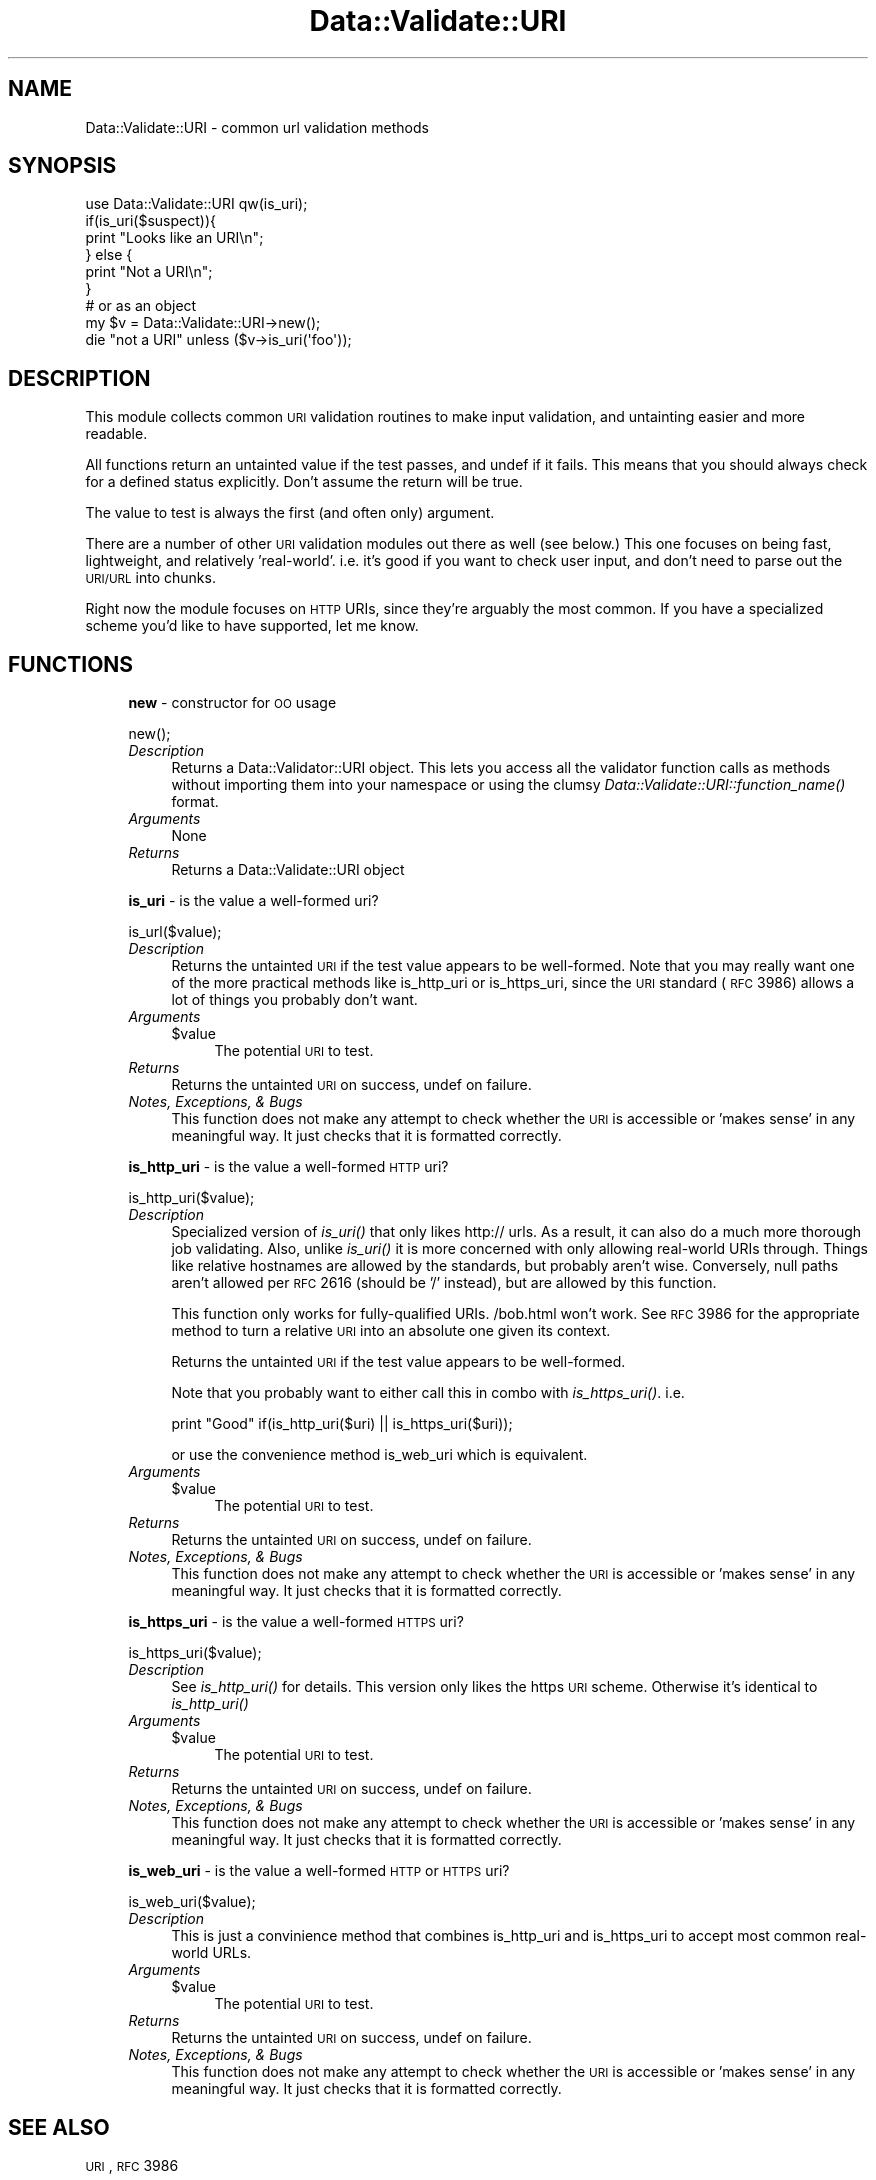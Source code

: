 .\" Automatically generated by Pod::Man 2.22 (Pod::Simple 3.13)
.\"
.\" Standard preamble:
.\" ========================================================================
.de Sp \" Vertical space (when we can't use .PP)
.if t .sp .5v
.if n .sp
..
.de Vb \" Begin verbatim text
.ft CW
.nf
.ne \\$1
..
.de Ve \" End verbatim text
.ft R
.fi
..
.\" Set up some character translations and predefined strings.  \*(-- will
.\" give an unbreakable dash, \*(PI will give pi, \*(L" will give a left
.\" double quote, and \*(R" will give a right double quote.  \*(C+ will
.\" give a nicer C++.  Capital omega is used to do unbreakable dashes and
.\" therefore won't be available.  \*(C` and \*(C' expand to `' in nroff,
.\" nothing in troff, for use with C<>.
.tr \(*W-
.ds C+ C\v'-.1v'\h'-1p'\s-2+\h'-1p'+\s0\v'.1v'\h'-1p'
.ie n \{\
.    ds -- \(*W-
.    ds PI pi
.    if (\n(.H=4u)&(1m=24u) .ds -- \(*W\h'-12u'\(*W\h'-12u'-\" diablo 10 pitch
.    if (\n(.H=4u)&(1m=20u) .ds -- \(*W\h'-12u'\(*W\h'-8u'-\"  diablo 12 pitch
.    ds L" ""
.    ds R" ""
.    ds C` ""
.    ds C' ""
'br\}
.el\{\
.    ds -- \|\(em\|
.    ds PI \(*p
.    ds L" ``
.    ds R" ''
'br\}
.\"
.\" Escape single quotes in literal strings from groff's Unicode transform.
.ie \n(.g .ds Aq \(aq
.el       .ds Aq '
.\"
.\" If the F register is turned on, we'll generate index entries on stderr for
.\" titles (.TH), headers (.SH), subsections (.SS), items (.Ip), and index
.\" entries marked with X<> in POD.  Of course, you'll have to process the
.\" output yourself in some meaningful fashion.
.ie \nF \{\
.    de IX
.    tm Index:\\$1\t\\n%\t"\\$2"
..
.    nr % 0
.    rr F
.\}
.el \{\
.    de IX
..
.\}
.\" ========================================================================
.\"
.IX Title "Data::Validate::URI 3"
.TH Data::Validate::URI 3 "2005-09-15" "perl v5.10.1" "User Contributed Perl Documentation"
.\" For nroff, turn off justification.  Always turn off hyphenation; it makes
.\" way too many mistakes in technical documents.
.if n .ad l
.nh
.SH "NAME"
Data::Validate::URI \- common url validation methods
.SH "SYNOPSIS"
.IX Header "SYNOPSIS"
.Vb 1
\&  use Data::Validate::URI qw(is_uri);
\&  
\&  if(is_uri($suspect)){
\&        print "Looks like an URI\en";
\&  } else {
\&        print "Not a URI\en";
\&  }
\&
\&  # or as an object
\&  my $v = Data::Validate::URI\->new();
\&  
\&  die "not a URI" unless ($v\->is_uri(\*(Aqfoo\*(Aq));
.Ve
.SH "DESCRIPTION"
.IX Header "DESCRIPTION"
This module collects common \s-1URI\s0 validation routines to make input validation,
and untainting easier and more readable.
.PP
All functions return an untainted value if the test passes, and undef if
it fails.  This means that you should always check for a defined status explicitly.
Don't assume the return will be true.
.PP
The value to test is always the first (and often only) argument.
.PP
There are a number of other \s-1URI\s0 validation modules out there as well (see below.)
This one focuses on being fast, lightweight, and relatively 'real\-world'.  i.e.
it's good if you want to check user input, and don't need to parse out the \s-1URI/URL\s0
into chunks.
.PP
Right now the module focuses on \s-1HTTP\s0 URIs, since they're arguably the most common.
If you have a specialized scheme you'd like to have supported, let me know.
.SH "FUNCTIONS"
.IX Header "FUNCTIONS"
.RS 4
\&\fBnew\fR \- constructor for \s-1OO\s0 usage
.Sp
.Vb 1
\&  new();
.Ve
.IP "\fIDescription\fR" 4
.IX Item "Description"
Returns a Data::Validator::URI object.  This lets you access all the validator function
calls as methods without importing them into your namespace or using the clumsy
\&\fIData::Validate::URI::function_name()\fR format.
.IP "\fIArguments\fR" 4
.IX Item "Arguments"
None
.IP "\fIReturns\fR" 4
.IX Item "Returns"
Returns a Data::Validate::URI object
.RE
.RS 4
.Sp
\&\fBis_uri\fR \- is the value a well-formed uri?
.Sp
.Vb 1
\&  is_url($value);
.Ve
.IP "\fIDescription\fR" 4
.IX Item "Description"
Returns the untainted \s-1URI\s0 if the test value appears to be well-formed.  Note that
you may really want one of the more practical methods like is_http_uri or is_https_uri,
since the \s-1URI\s0 standard (\s-1RFC\s0 3986) allows a lot of things you probably don't want.
.IP "\fIArguments\fR" 4
.IX Item "Arguments"
.RS 4
.PD 0
.ie n .IP "$value" 4
.el .IP "\f(CW$value\fR" 4
.IX Item "$value"
.PD
The potential \s-1URI\s0 to test.
.RE
.RS 4
.RE
.IP "\fIReturns\fR" 4
.IX Item "Returns"
Returns the untainted \s-1URI\s0 on success, undef on failure.
.IP "\fINotes, Exceptions, & Bugs\fR" 4
.IX Item "Notes, Exceptions, & Bugs"
This function does not make any attempt to check whether the \s-1URI\s0 is accessible
or 'makes sense' in any meaningful way.  It just checks that it is formatted
correctly.
.RE
.RS 4
.Sp
\&\fBis_http_uri\fR \- is the value a well-formed \s-1HTTP\s0 uri?
.Sp
.Vb 1
\&  is_http_uri($value);
.Ve
.IP "\fIDescription\fR" 4
.IX Item "Description"
Specialized version of \fIis_uri()\fR that only likes http:// urls.  As a result, it can
also do a much more thorough job validating.  Also, unlike \fIis_uri()\fR it is more
concerned with only allowing real-world URIs through.  Things like relative
hostnames are allowed by the standards, but probably aren't wise.  Conversely,
null paths aren't allowed per \s-1RFC\s0 2616 (should be '/' instead), but are allowed
by this function.
.Sp
This function only works for fully-qualified URIs.  /bob.html won't work.  
See \s-1RFC\s0 3986 for the appropriate method to turn a relative \s-1URI\s0 into an absolute 
one given its context.
.Sp
Returns the untainted \s-1URI\s0 if the test value appears to be well-formed.
.Sp
Note that you probably want to either call this in combo with \fIis_https_uri()\fR. i.e.
.Sp
print \*(L"Good\*(R" if(is_http_uri($uri) || is_https_uri($uri));
.Sp
or use the convenience method is_web_uri which is equivalent.
.IP "\fIArguments\fR" 4
.IX Item "Arguments"
.RS 4
.PD 0
.ie n .IP "$value" 4
.el .IP "\f(CW$value\fR" 4
.IX Item "$value"
.PD
The potential \s-1URI\s0 to test.
.RE
.RS 4
.RE
.IP "\fIReturns\fR" 4
.IX Item "Returns"
Returns the untainted \s-1URI\s0 on success, undef on failure.
.IP "\fINotes, Exceptions, & Bugs\fR" 4
.IX Item "Notes, Exceptions, & Bugs"
This function does not make any attempt to check whether the \s-1URI\s0 is accessible
or 'makes sense' in any meaningful way.  It just checks that it is formatted
correctly.
.RE
.RS 4
.Sp
\&\fBis_https_uri\fR \- is the value a well-formed \s-1HTTPS\s0 uri?
.Sp
.Vb 1
\&  is_https_uri($value);
.Ve
.IP "\fIDescription\fR" 4
.IX Item "Description"
See \fIis_http_uri()\fR for details.  This version only likes the https \s-1URI\s0 scheme.
Otherwise it's identical to \fIis_http_uri()\fR
.IP "\fIArguments\fR" 4
.IX Item "Arguments"
.RS 4
.PD 0
.ie n .IP "$value" 4
.el .IP "\f(CW$value\fR" 4
.IX Item "$value"
.PD
The potential \s-1URI\s0 to test.
.RE
.RS 4
.RE
.IP "\fIReturns\fR" 4
.IX Item "Returns"
Returns the untainted \s-1URI\s0 on success, undef on failure.
.IP "\fINotes, Exceptions, & Bugs\fR" 4
.IX Item "Notes, Exceptions, & Bugs"
This function does not make any attempt to check whether the \s-1URI\s0 is accessible
or 'makes sense' in any meaningful way.  It just checks that it is formatted
correctly.
.RE
.RS 4
.Sp
\&\fBis_web_uri\fR \- is the value a well-formed \s-1HTTP\s0 or \s-1HTTPS\s0 uri?
.Sp
.Vb 1
\&  is_web_uri($value);
.Ve
.IP "\fIDescription\fR" 4
.IX Item "Description"
This is just a convinience method that combines is_http_uri and is_https_uri
to accept most common real-world URLs.
.IP "\fIArguments\fR" 4
.IX Item "Arguments"
.RS 4
.PD 0
.ie n .IP "$value" 4
.el .IP "\f(CW$value\fR" 4
.IX Item "$value"
.PD
The potential \s-1URI\s0 to test.
.RE
.RS 4
.RE
.IP "\fIReturns\fR" 4
.IX Item "Returns"
Returns the untainted \s-1URI\s0 on success, undef on failure.
.IP "\fINotes, Exceptions, & Bugs\fR" 4
.IX Item "Notes, Exceptions, & Bugs"
This function does not make any attempt to check whether the \s-1URI\s0 is accessible
or 'makes sense' in any meaningful way.  It just checks that it is formatted
correctly.
.RE
.RS 4
.RE
.SH "SEE ALSO"
.IX Header "SEE ALSO"
\&\s-1URI\s0, \s-1RFC\s0 3986
.SH "AUTHOR"
.IX Header "AUTHOR"
Richard Sonnen <\fIsonnen@richardsonnen.com\fR>.
.SH "COPYRIGHT"
.IX Header "COPYRIGHT"
Copyright (c) 2005 Richard Sonnen. All rights reserved.
.PP
This program is free software; you can redistribute it and/or modify
it under the same terms as Perl itself.
.SH "POD ERRORS"
.IX Header "POD ERRORS"
Hey! \fBThe above document had some coding errors, which are explained below:\fR
.IP "Around line 75:" 4
.IX Item "Around line 75:"
You can't have =items (as at line 83) unless the first thing after the =over is an =item
